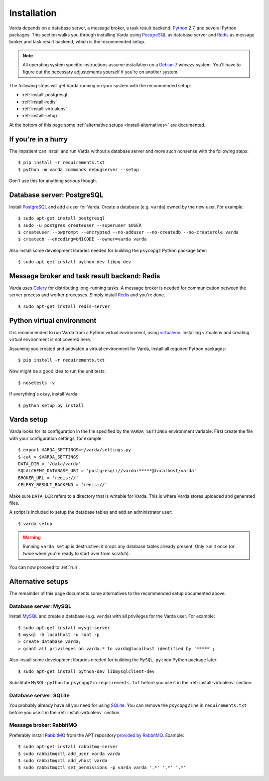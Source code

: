 .. _install:

Installation
============

Varda depends on a database server, a message broker, a task result backend,
`Python`_ 2.7, and several Python packages. This section walks you through
installing Varda using `PostgreSQL`_ as database server and `Redis`_ as
message broker and task result backend, which is the recommended setup.

.. note:: All operating system specific instructions assume installation on a
   `Debian`_ 7 *wheezy* system. You'll have to figure out the necessary
   adjustements yourself if you're on another system.

The following steps will get Varda running on your system with the recommended
setup:

* :ref:`install-postgresql`
* :ref:`install-redis`
* :ref:`install-virtualenv`
* :ref:`install-setup`

At the bottom of this page some :ref:`alternative setups
<install-alternatives>` are documented.


.. highlight:: bash


.. _install-quick:

If you're in a hurry
--------------------

The impatient can install and run Varda without a database server and more
such nonsense with the following steps::

    $ pip install -r requirements.txt
    $ python -m varda.commands debugserver --setup

Don't use this for anything serious though.


.. _install-postgresql:

Database server: PostgreSQL
---------------------------

Install `PostgreSQL`_ and add a user for Varda. Create a database
(e.g. ``varda``) owned by the new user. For example::

    $ sudo apt-get install postgresql
    $ sudo -u postgres createuser --superuser $USER
    $ createuser --pwprompt --encrypted --no-adduser --no-createdb --no-createrole varda
    $ createdb --encoding=UNICODE --owner=varda varda

Also install some development libraries needed for building the ``psycopg2``
Python package later::

    $ sudo apt-get install python-dev libpq-dev

.. seealso::

   :ref:`install-mysql`
     Alternatively, MySQL can be used as database server.

   :ref:`install-sqlite`
     Alternatively, SQLite can be used as database server.

   `Dialects -- SQLAlchemy documentation <http://docs.sqlalchemy.org/en/latest/dialects/index.html>`_
     In theory, any database supported by SQLAlchemy could work.


.. _install-redis:

Message broker and task result backend: Redis
---------------------------------------------

Varda uses `Celery`_ for distributing long-running tasks. A message broker is
needed for communication between the server process and worker
processes. Simply install `Redis`_ and you're done. ::

    $ sudo apt-get install redis-server

.. seealso::

   :ref:`install-rabbitmq`
     Alternatively, RabbitMQ can be used as message broker.

   `Brokers -- Celery documentation <http://docs.celeryproject.org/en/latest/getting-started/brokers/index.html>`_
     It should be possible to use any message broker and any `task result
     backend
     <http://docs.celeryproject.org/en/latest/configuration.html#task-result-backend-settings>`_
     supported by Celery.


.. _install-virtualenv:

Python virtual environment
--------------------------

It is recommended to run Varda from a Python virtual environment, using
`virtualenv`_. Installing virtualenv and creating virtual environment is not
covered here.

Assuming you created and activated a virtual environment for Varda, install
all required Python packages::

    $ pip install -r requirements.txt

Now might be a good idea to run the unit tests::

    $ nosetests -v

If everything's okay, install Varda::

    $ python setup.py install

.. seealso::

   `virtualenv`_
     ``virtualenv`` is a tool to create isolated Python environments.

   `virtualenvwrapper`_
     ``virtualenvwrapper`` is a set of extensions to the ``virtualenv``
     tool. The extensions include wrappers for creating and deleting virtual
     environments and otherwise managing your development workflow.


.. _install-setup:

Varda setup
-----------

Varda looks for its configuration in the file specified by the
``VARDA_SETTINGS`` environment variable. First create the file with your
configuration settings, for example::

    $ export VARDA_SETTINGS=~/varda/settings.py
    $ cat > $VARDA_SETTINGS
    DATA_DIR = '/data/varda'
    SQLALCHEMY_DATABASE_URI = 'postgresql://varda:*****@localhost/varda'
    BROKER_URL = 'redis://'
    CELERY_RESULT_BACKEND = 'redis://'

Make sure ``DATA_DIR`` refers to a directory that is writable for Varda. This
is where Varda stores uploaded and generated files.

A script is included to setup the database tables and add an administrator
user::

    $ varda setup

.. warning:: Running ``varda setup`` is destructive: it drops any database
   tables already present. Only run it once (or twice when you're ready to
   start over from scratch).

You can now proceed to :ref:`run`.

.. seealso::

   :ref:`config`
     For more information on the available configuration settings.


.. _install-alternatives:

Alternative setups
------------------

The remainder of this page documents some alternatives to the recommended
setup documented above.


.. _install-mysql:

Database server: MySQL
^^^^^^^^^^^^^^^^^^^^^^

Install `MySQL`_ and create a database (e.g. ``varda``) with all privileges
for the Varda user. For example::

    $ sudo apt-get install mysql-server
    $ mysql -h localhost -u root -p
    > create database varda;
    > grant all privileges on varda.* to varda@localhost identified by '*****';

Also install some development libraries needed for building the
``MySQL-python`` Python package later::

    $ sudo apt-get install python-dev libmysqlclient-dev

Substitute ``MySQL-python`` for ``psycopg2`` in ``requirements.txt`` before
you use it in the :ref:`install-virtualenv` section.

.. seealso::

   :ref:`install-postgresql`
     The recommended setup uses PostgreSQL as database server.


.. _install-sqlite:

Database server: SQLite
^^^^^^^^^^^^^^^^^^^^^^^

You probably already have all you need for using `SQLite`_. You can remove the
``psycopg2`` line in ``requirements.txt`` before you use it in the
:ref:`install-virtualenv` section.

.. seealso::

   :ref:`install-postgresql`
     The recommended setup uses PostgreSQL as database server.


.. _install-rabbitmq:

Message broker: RabbitMQ
^^^^^^^^^^^^^^^^^^^^^^^^

Preferably install `RabbitMQ`_ from the APT repository `provided by RabbitMQ
<http://www.rabbitmq.com/install-debian.html>`_. Example::

    $ sudo apt-get install rabbitmq-server
    $ sudo rabbitmqctl add_user varda varda
    $ sudo rabbitmqctl add_vhost varda
    $ sudo rabbitmqctl set_permissions -p varda varda '.*' '.*' '.*'

.. seealso::

   :ref:`install-redis`
     The recommended setup uses Redis as message broker.


.. _Celery: http://celeryproject.org/
.. _Debian: http://www.debian.org/
.. _MySQL: http://www.mysql.com/
.. _PostgreSQL: http://www.postgresql.org/
.. _Python: http://python.org/
.. _RabbitMQ: http://www.rabbitmq.com/
.. _Redis: http://redis.io/
.. _SQLite: http://www.sqlite.org/
.. _virtualenv: http://www.virtualenv.org/
.. _virtualenvwrapper: http://www.doughellmann.com/docs/virtualenvwrapper/
